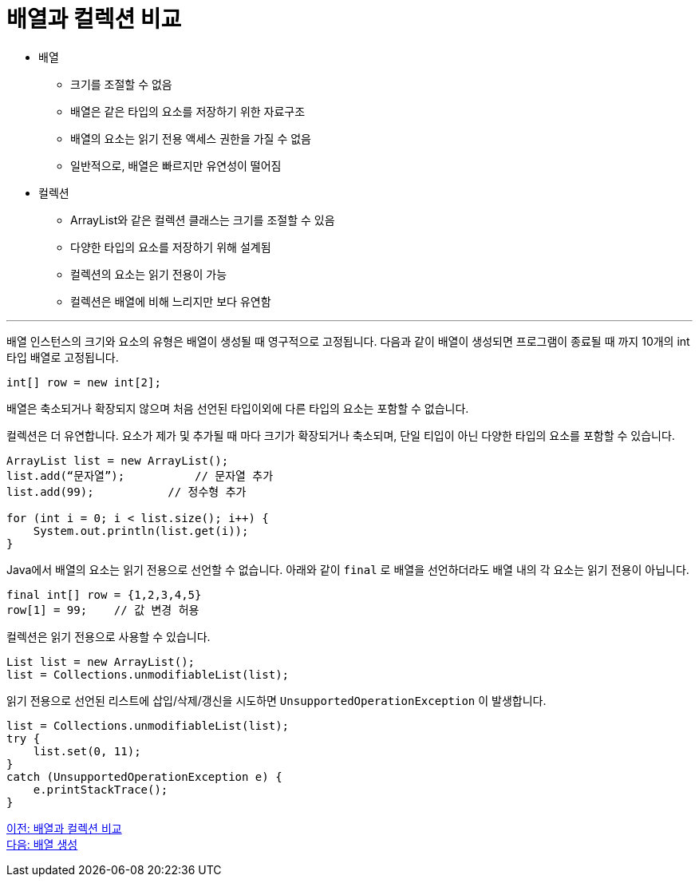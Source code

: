 = 배열과 컬렉션 비교

* 배열
** 크기를 조절할 수 없음
** 배열은 같은 타입의 요소를 저장하기 위한 자료구조
** 배열의 요소는 읽기 전용 액세스 권한을 가질 수 없음
** 일반적으로, 배열은 빠르지만 유연성이 떨어짐
* 컬렉션
** ArrayList와 같은 컬렉션 클래스는 크기를 조절할 수 있음
** 다양한 타입의 요소를 저장하기 위해 설계됨
** 컬렉션의 요소는 읽기 전용이 가능
** 컬렉션은 배열에 비해 느리지만 보다 유연함

---

배열 인스턴스의 크기와 요소의 유형은 배열이 생성될 때 영구적으로 고정됩니다. 다음과 같이 배열이 생성되면 프로그램이 종료될 때 까지 10개의 int 타입 배열로 고정됩니다.

[source, java]
----
int[] row = new int[2];
----

배열은 축소되거나 확장되지 않으며 처음 선언된 타입이외에 다른 타입의 요소는 포함할 수 없습니다.

컬렉션은 더 유연합니다. 요소가 제가 및 추가될 때 마다 크기가 확장되거나 축소되며, 단일 티입이 아닌 다양한 타입의 요소를 포함할 수 있습니다.

[source, java]
----
ArrayList list = new ArrayList();
list.add(“문자열”);	    // 문자열 추가
list.add(99); 	        // 정수형 추가

for (int i = 0; i < list.size(); i++) {
    System.out.println(list.get(i));
}
----

Java에서 배열의 요소는 읽기 전용으로 선언할 수 없습니다. 아래와 같이 `final` 로 배열을 선언하더라도 배열 내의 각 요소는 읽기 전용이 아닙니다.

[source, java]
----
final int[] row = {1,2,3,4,5}
row[1] = 99; 	// 값 변경 허용
----

컬렉션은 읽기 전용으로 사용할 수 있습니다.

[source, java]
----
List list = new ArrayList();
list = Collections.unmodifiableList(list);
----

읽기 전용으로 선언된 리스트에 삽입/삭제/갱신을 시도하면 `UnsupportedOperationException` 이 발생합니다.

[source, java]
----
list = Collections.unmodifiableList(list);
try {
    list.set(0, 11);
}
catch (UnsupportedOperationException e) {
    e.printStackTrace();
}
----

link:./07_array_boundary.adoc[이전: 배열과 컬렉션 비교] +
link:./09_array_creation.adoc[다음: 배열 생성]